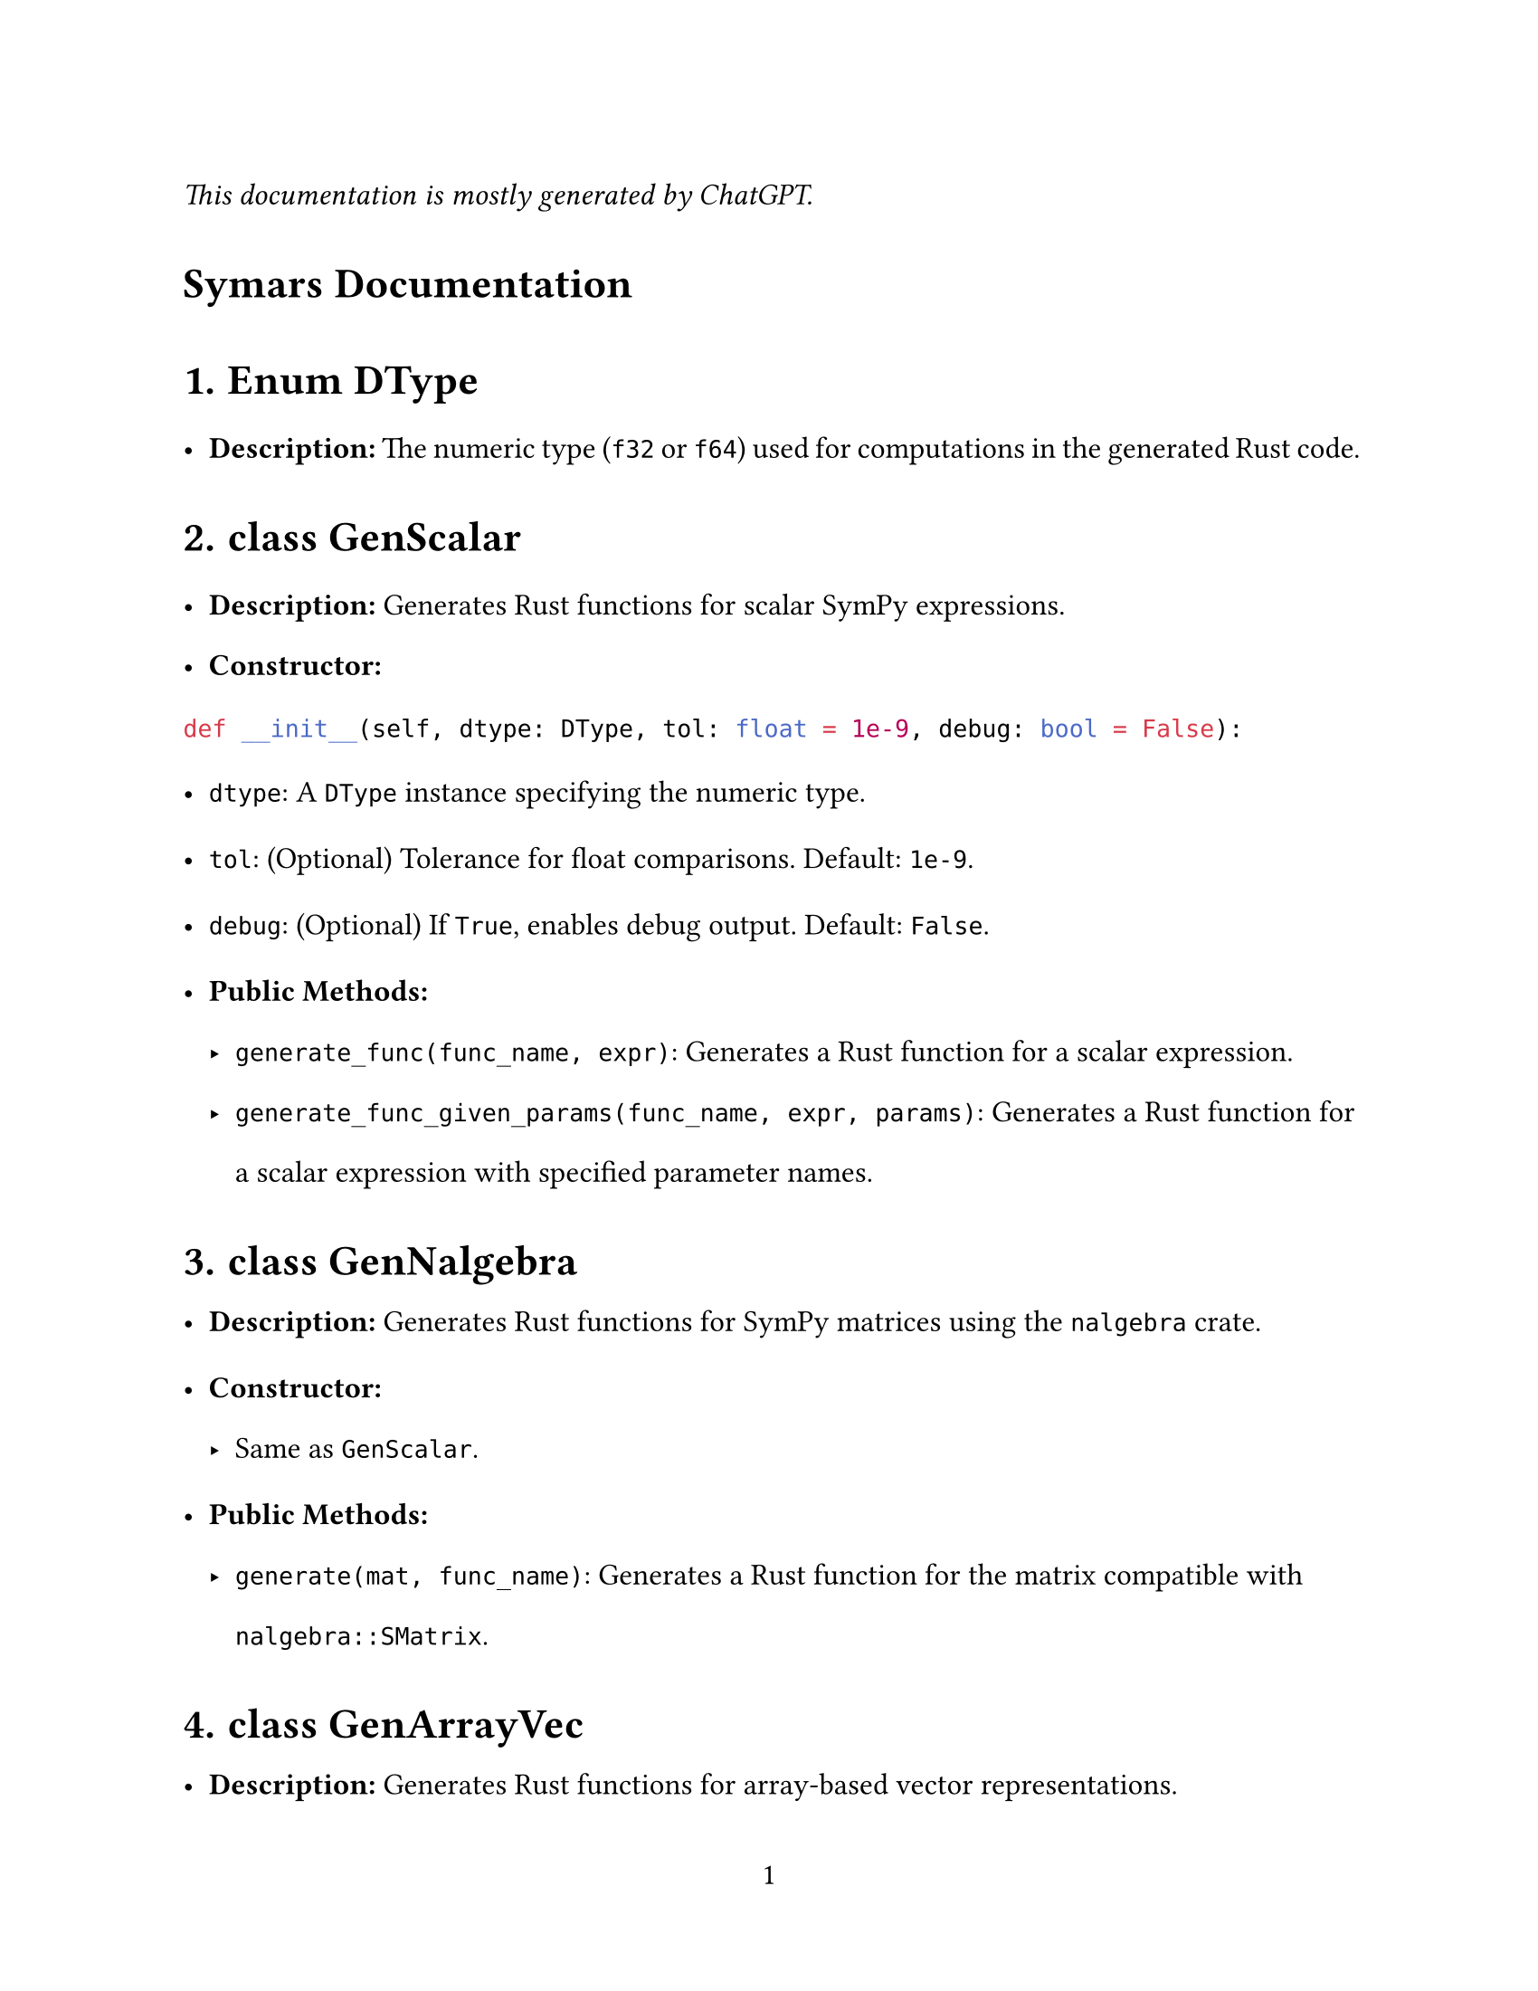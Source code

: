 // - Configurations -
#set page(
  paper: "us-letter",
  numbering: "1",
)
#set par(justify: true)
#set heading(numbering: "1.")

#set text(
  font: (
    "Libertinus Serif",
  ),
  size: 12pt,
)

#set text(top-edge: 0.7em, bottom-edge: -0.3em)
#set par(leading: 1em)

// - Configurations -


_This documentation is mostly generated by ChatGPT._
#heading(numbering: none)[Symars Documentation]



= Enum DType
- *Description:* The numeric type (`f32` or `f64`) used for computations in the generated Rust code.


= class GenScalar
- *Description:* Generates Rust functions for scalar SymPy expressions.
- *Constructor:*
```py
def __init__(self, dtype: DType, tol: float = 1e-9, debug: bool = False):
```
  - `dtype`: A `DType` instance specifying the numeric type.
  - `tol`: (Optional) Tolerance for float comparisons. Default: `1e-9`.
  - `debug`: (Optional) If `True`, enables debug output. Default: `False`.

- *Public Methods:*
  - `generate_func(func_name, expr)`: Generates a Rust function for a scalar expression.
  - `generate_func_given_params(func_name, expr, params)`: Generates a Rust function for a scalar expression with specified parameter names.


= class GenNalgebra
- *Description:* Generates Rust functions for SymPy matrices using the `nalgebra` crate.
- *Constructor:*
  - Same as `GenScalar`.

- *Public Methods:*
  - `generate(mat, func_name)`: Generates a Rust function for the matrix compatible with `nalgebra::SMatrix`.



= class GenArrayVec
- *Description:* Generates Rust functions for array-based vector representations.
- *Constructor:*
  - Same as `GenScalar`.

- *Public Methods:*
  - `generate(mat, func_name)`: Generates Rust code to store the matrix as a flattened vector.




= class GenFaer
- *Description:* Generates Rust functions for SymPy matrices using the `faer` crate.
- *Constructor:*
  - Same as `GenScalar`.

- *Public Methods:*
  - `generate(mat, func_name)`: Generates a Rust function for the matrix compatible with `faer::MatMut`.



= class GenFaerVec
- *Description:* Generates Rust functions for SymPy vector with the `faer` crate. 
  - Note that `faer::Col`, `faer::Row` and `faer::Mat` are different types.
- *Constructor:*
  - Same as `GenScalar`.

- *Public Methods:*
  - `generate(mat, func_name)`: Generates Rust code for SymPy vector representations.


= class GenSparse
- *Description:* Generates Rust functions for triplet representations for sparse matrices.
- *Constructor:*
  - Same as `GenScalar`.

- *Public Methods:*
  - `params(mat)`: Returns the parameters (symbols) required by the matrix.
  - `generate(mat, func_name)`: Generates Rust functions for sparse representations.



= class GenDense 
_This is not a user-faced class. Inspect to it only if you believe bug exists._
- *Description:* Generates Rust functions for dense matrices.
- *Constructor:*
  - Same as `GenScalar`.

- *Public Methods:*
  - `generate(mat, func_name)`: Generates Rust functions to represent the entries of a dense matrix.
